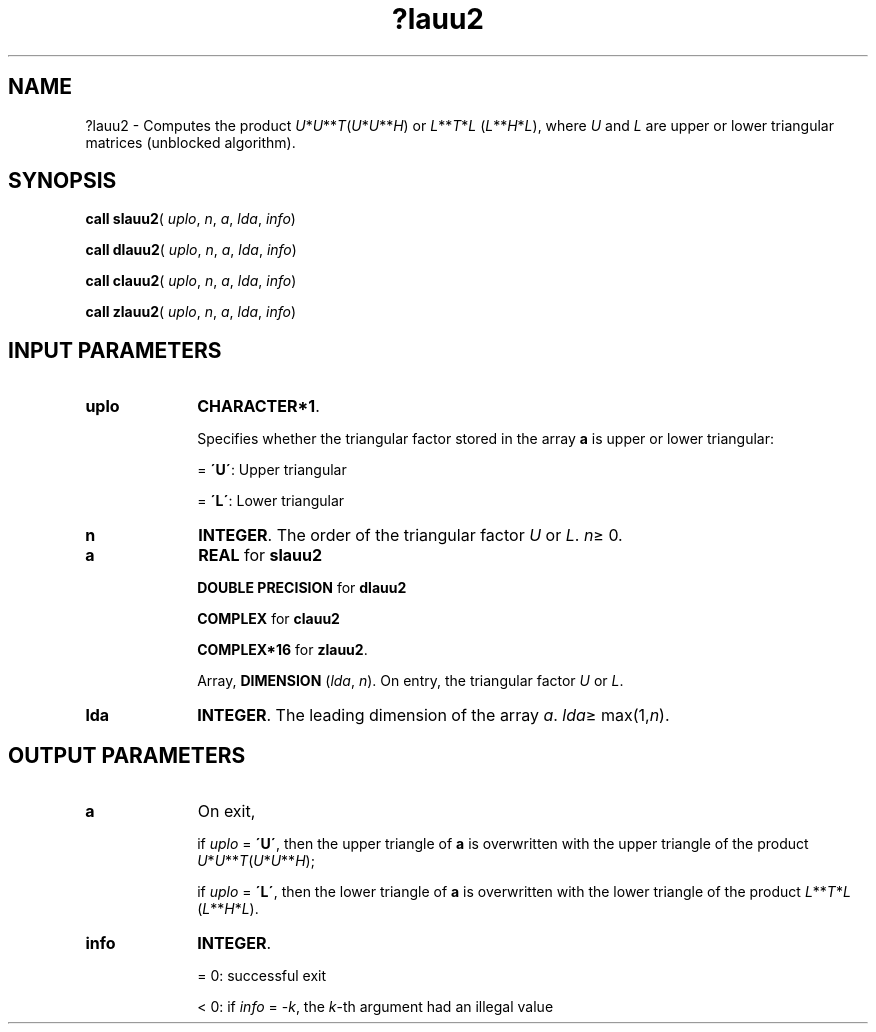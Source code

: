 .\" Copyright (c) 2002 \- 2008 Intel Corporation
.\" All rights reserved.
.\"
.TH ?lauu2 3 "Intel Corporation" "Copyright(C) 2002 \- 2008" "Intel(R) Math Kernel Library"
.SH NAME
?lauu2 \- Computes the product \fIU\fR*\fIU\fR**\fIT\fR(\fIU\fR*\fIU\fR**\fIH\fR) or \fIL\fR**\fIT\fR*\fIL\fR (\fIL\fR**\fIH\fR*\fIL\fR), where \fIU\fR and \fIL\fR are upper or lower triangular matrices (unblocked algorithm).
.SH SYNOPSIS
.PP
\fBcall slauu2\fR( \fIuplo\fR, \fIn\fR, \fIa\fR, \fIlda\fR, \fIinfo\fR)
.PP
\fBcall dlauu2\fR( \fIuplo\fR, \fIn\fR, \fIa\fR, \fIlda\fR, \fIinfo\fR)
.PP
\fBcall clauu2\fR( \fIuplo\fR, \fIn\fR, \fIa\fR, \fIlda\fR, \fIinfo\fR)
.PP
\fBcall zlauu2\fR( \fIuplo\fR, \fIn\fR, \fIa\fR, \fIlda\fR, \fIinfo\fR)
.SH INPUT PARAMETERS

.TP 10
\fBuplo\fR
.NL
\fBCHARACTER*1\fR.
.IP
Specifies whether the triangular factor stored in the array \fBa\fR is upper or lower triangular:
.IP
= \fB\'U\'\fR:  Upper triangular
.IP
= \fB\'L\'\fR:  Lower triangular
.TP 10
\fBn\fR
.NL
\fBINTEGER\fR. The order of the triangular factor \fIU\fR or \fIL\fR. \fIn\fR\(>= 0.
.TP 10
\fBa\fR
.NL
\fBREAL\fR for \fBslauu2\fR
.IP
\fBDOUBLE PRECISION\fR for \fBdlauu2\fR
.IP
\fBCOMPLEX\fR for \fBclauu2\fR
.IP
\fBCOMPLEX*16\fR for \fBzlauu2\fR.
.IP
Array, \fBDIMENSION\fR (\fIlda\fR, \fIn\fR). On entry, the triangular factor \fIU\fR or \fIL\fR.
.TP 10
\fBlda\fR
.NL
\fBINTEGER\fR. The leading dimension of the array \fIa\fR. \fIlda\fR\(>= max(1,\fIn\fR).
.SH OUTPUT PARAMETERS

.TP 10
\fBa\fR
.NL
On exit,
.IP
if \fIuplo\fR = \fB\'U\'\fR, then the upper triangle of \fBa\fR is overwritten with the upper triangle of the product \fIU\fR*\fIU\fR**\fIT\fR(\fIU\fR*\fIU\fR**\fIH\fR); 
.IP
if \fIuplo\fR = \fB\'L\'\fR, then the lower triangle of \fBa\fR is overwritten with the lower triangle of the product \fIL\fR**\fIT\fR*\fIL\fR (\fIL\fR**\fIH\fR*\fIL\fR).
.TP 10
\fBinfo\fR
.NL
\fBINTEGER\fR. 
.IP
= 0: successful exit
.IP
< 0: if \fIinfo\fR = -\fIk\fR, the \fIk\fR-th argument had an illegal value

